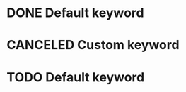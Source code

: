 
#+TODO: TODO | DONE CANCELED

* DONE Default keyword
* CANCELED Custom keyword
* TODO Default keyword
